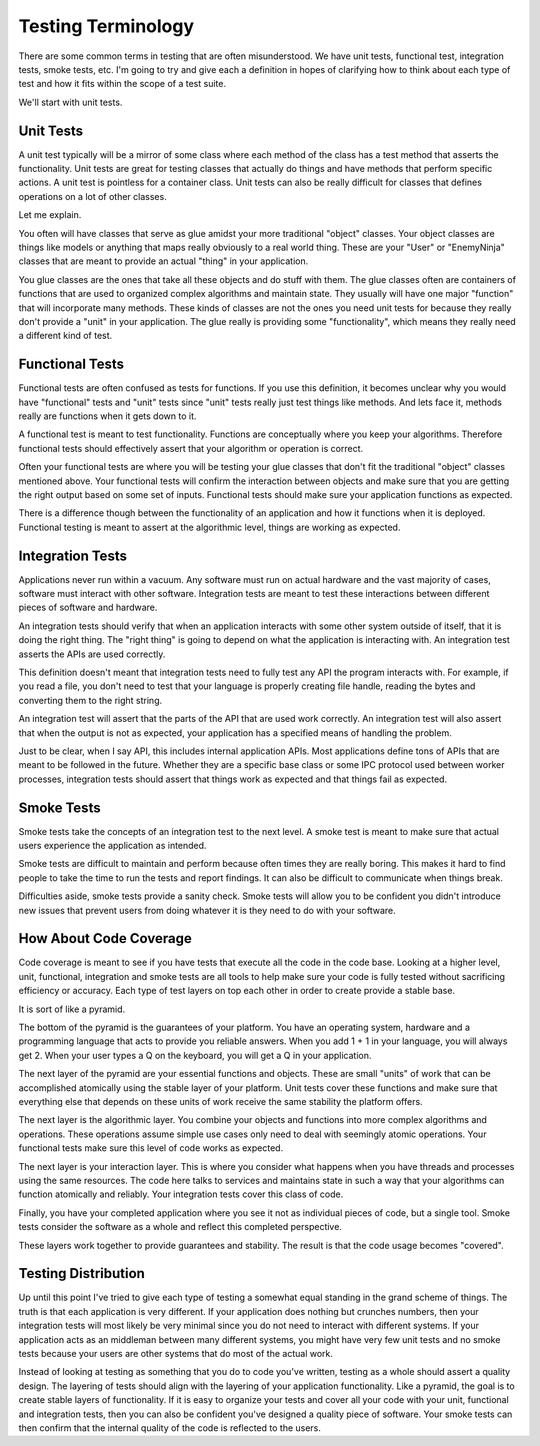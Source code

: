 =====================
 Testing Terminology
=====================


There are some common terms in testing that are often
misunderstood. We have unit tests, functional test, integration tests,
smoke tests, etc. I'm going to try and give each a definition in
hopes of clarifying how to think about each type of test and how it
fits within the scope of a test suite.

We'll start with unit tests.

Unit Tests
==========

A unit test typically will be a mirror of some class where each method
of the class has a test method that asserts the functionality. Unit
tests are great for testing classes that actually do things and have
methods that perform specific actions. A unit test is pointless for
a container class. Unit tests can also be really difficult for classes
that defines operations on a lot of other classes.

Let me explain.

You often will have classes that serve as glue amidst your more
traditional "object" classes. Your object classes are things like
models or anything that maps really obviously to a real world
thing. These are your "User" or "EnemyNinja" classes that are meant to
provide an actual "thing" in your application.

You glue classes are the ones that take all these objects and do stuff
with them. The glue classes often are containers of functions that are
used to organized complex algorithms and maintain state. They usually
will have one major "function" that will incorporate many
methods. These kinds of classes are not the ones you need unit tests
for because they really don't provide a "unit" in your
application. The glue really is providing some "functionality", which
means they really need a different kind of test.


Functional Tests
================

Functional tests are often confused as tests for functions. If you use
this definition, it becomes unclear why you would have "functional"
tests and "unit" tests since "unit" tests really just test things like
methods. And lets face it, methods really are functions when it gets
down to it.

A functional test is meant to test functionality. Functions are
conceptually where you keep your algorithms. Therefore functional
tests should effectively assert that your algorithm or operation is
correct.

Often your functional tests are where you will be testing your glue
classes that don't fit the traditional "object" classes mentioned
above. Your functional tests will confirm the interaction between
objects and make sure that you are getting the right output based on
some set of inputs. Functional tests should make sure your application
functions as expected.

There is a difference though between the functionality of an
application and how it functions when it is deployed. Functional
testing is meant to assert at the algorithmic level, things are
working as expected.


Integration Tests
=================

Applications never run within a vacuum. Any software must run on
actual hardware and the vast majority of cases, software must interact
with other software. Integration tests are meant to test these
interactions between different pieces of software and hardware.

An integration tests should verify that when an application interacts
with some other system outside of itself, that it is doing the right
thing. The "right thing" is going to depend on what the application is
interacting with. An integration test asserts the APIs are used
correctly.

This definition doesn't meant that integration tests need to fully
test any API the program interacts with. For example, if you read a
file, you don't need to test that your language is properly creating
file handle, reading the bytes and converting them to the right
string.

An integration test will assert that the parts of the API that are
used work correctly. An integration test will also assert that when
the output is not as expected, your application has a specified means
of handling the problem.

Just to be clear, when I say API, this includes internal application
APIs. Most applications define tons of APIs that are meant to be
followed in the future. Whether they are a specific base class or some
IPC protocol used between worker processes, integration tests should
assert that things work as expected and that things fail as expected.


Smoke Tests
===========

Smoke tests take the concepts of an integration test to the next
level. A smoke test is meant to make sure that actual users experience
the application as intended.

Smoke tests are difficult to maintain and perform because often times
they are really boring. This makes it hard to find people to take the
time to run the tests and report findings. It can also be difficult to
communicate when things break.

Difficulties aside, smoke tests provide a sanity check. Smoke tests
will allow you to be confident you didn't introduce new issues that
prevent users from doing whatever it is they need to do with your
software.


How About Code Coverage
=======================

Code coverage is meant to see if you have tests that execute all the
code in the code base. Looking at a higher level, unit, functional,
integration and smoke tests are all tools to help make sure your code
is fully tested without sacrificing efficiency or accuracy. Each type
of test layers on top each other in order to create provide a stable
base.

It is sort of like a pyramid.

The bottom of the pyramid is the guarantees of your platform. You have
an operating system, hardware and a programming language that acts to
provide you reliable answers. When you add 1 + 1 in your language, you
will always get 2. When your user types a Q on the keyboard, you will
get a Q in your application.

The next layer of the pyramid are your essential functions and
objects. These are small "units" of work that can be accomplished
atomically using the stable layer of your platform. Unit tests cover
these functions and make sure that everything else that depends on
these units of work receive the same stability the platform offers.

The next layer is the algorithmic layer. You combine your objects and
functions into more complex algorithms and operations. These
operations assume simple use cases only need to deal with seemingly
atomic operations. Your functional tests make sure this level of code
works as expected.

The next layer is your interaction layer. This is where you consider
what happens when you have threads and processes using the same
resources. The code here talks to services and maintains state in such
a way that your algorithms can function atomically and reliably. Your
integration tests cover this class of code.

Finally, you have your completed application where you see it not as
individual pieces of code, but a single tool. Smoke tests consider the
software as a whole and reflect this completed perspective.

These layers work together to provide guarantees and stability. The
result is that the code usage becomes "covered".


Testing Distribution
====================

Up until this point I've tried to give each type of testing a somewhat
equal standing in the grand scheme of things. The truth is that each
application is very different. If your application does nothing but
crunches numbers, then your integration tests will most likely be very
minimal since you do not need to interact with different systems. If
your application acts as an middleman between many different systems,
you might have very few unit tests and no smoke tests because your
users are other systems that do most of the actual work.

Instead of looking at testing as something that you do to code you've
written, testing as a whole should assert a quality design. The
layering of tests should align with the layering of your application
functionality. Like a pyramid, the goal is to create stable layers of
functionality. If it is easy to organize your tests and cover all your
code with your unit, functional and integration tests, then you can
also be confident you've designed a quality piece of software. Your
smoke tests can then confirm that the internal quality of the code is
reflected to the users.


.. author:: default
.. categories:: code
.. tags:: programming, python, testing
.. comments::
